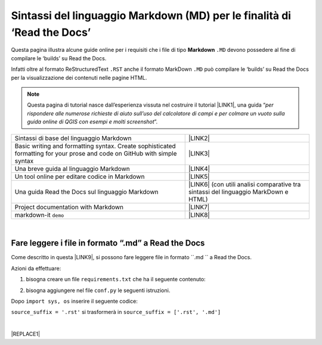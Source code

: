 
.. _h7c3078395a79661a4b65806a4d21442:

Sintassi del linguaggio Markdown (MD) per le finalità di ‘Read the Docs’
########################################################################

Questa pagina illustra alcune guide online per i requisiti che i file di tipo \ |STYLE0|\  ``.MD`` devono possedere al fine di compilare le ‘builds’ su Read the Docs.

Infatti oltre al formato ReStructuredText ``.RST`` anche il formato MarkDown  ``.MD`` può compilare le ‘builds’ su Read the Docs per la visualizzazione dei contenuti nelle pagine HTML.


..  Note:: 

    Questa pagina di tutorial nasce dall’esperienza vissuta nel costruire il tutorial \ |LINK1|\ , una guida “\ |STYLE1|\ ”. 


+-------------------------------------------------------------------------------------------------------------------------+---------------------------------------------------------------------------------------+
|Sintassi di base del linguaggio Markdown                                                                                 |\ |LINK2|\                                                                             |
+-------------------------------------------------------------------------------------------------------------------------+---------------------------------------------------------------------------------------+
|Basic writing and formatting syntax. Create sophisticated formatting for your prose and code on GitHub with simple syntax|\ |LINK3|\                                                                             |
+-------------------------------------------------------------------------------------------------------------------------+---------------------------------------------------------------------------------------+
|Una breve guida al linguaggio Markdown                                                                                   |\ |LINK4|\                                                                             |
+-------------------------------------------------------------------------------------------------------------------------+---------------------------------------------------------------------------------------+
|Un tool online per editare codice in Markdown                                                                            |\ |LINK5|\                                                                             |
+-------------------------------------------------------------------------------------------------------------------------+---------------------------------------------------------------------------------------+
|Una guida Read the Docs sul linguaggio Markdown                                                                          |\ |LINK6|\  (con utili analisi comparative tra sintassi del linguaggio MarkDown e HTML)|
+-------------------------------------------------------------------------------------------------------------------------+---------------------------------------------------------------------------------------+
|Project documentation with Markdown                                                                                      |\ |LINK7|\                                                                             |
+-------------------------------------------------------------------------------------------------------------------------+---------------------------------------------------------------------------------------+
|markdown-it ``demo``                                                                                                     |\ |LINK8|\                                                                             |
+-------------------------------------------------------------------------------------------------------------------------+---------------------------------------------------------------------------------------+

|

.. _h6c1f7a017361b2c2d521461f614336:

Fare leggere i file in formato “.md” a Read the Docs
****************************************************

Come descritto in questa \ |LINK9|\ , si possono fare leggere file in formato  ``.md `` a Read the Docs.

Azioni da effettuare:

1. bisogna creare un file ``requirements.txt`` che ha il seguente contenuto:

.. code-block:: python
    :linenos:

    sphinx-rtd-theme
    sphinx
    recommonmark
    markdown
    sphinx-markdown-tables

2. bisogna aggiungere nel file ``conf.py`` le seguenti istruzioni.

Dopo ``import sys, os`` inserire il seguente codice:

.. code-block:: python
    :linenos:

    import recommonmark
    from recommonmark.transform import AutoStructify
    # Add any paths that contain templates here, relative to this directory.
    templates_path = ['_templates']
    html_static_path = ['static']
    def setup(app):
        # overrides for wide tables in RTD theme
        app.add_stylesheet('theme_overrides.css') # path relative to static
    
    app.add_stylesheet('theme_overrides.css') # path relative to static
    source_parsers = {
        '.md': 'recommonmark.parser.CommonMarkParser',
    }
    
    source_suffix = ['.rst', '.md']
    
    extensions = ['sphinx.ext.ifconfig','sphinx_markdown_tables']

``source_suffix = '.rst'`` si trasformerà in ``source_suffix = ['.rst', '.md']`` 

|


|REPLACE1|


.. bottom of content


.. |STYLE0| replace:: **Markdown**

.. |STYLE1| replace:: *per rispondere alle numerose richieste di aiuto sull’uso del calcolatore di campi e per colmare un vuoto sulla guida online di QGIS con esempi e molti screenshot*


.. |REPLACE1| raw:: html

    <script id="dsq-count-scr" src="//guida-readthedocs.disqus.com/count.js" async></script>
    
    <div id="disqus_thread"></div>
    <script>
    
    /**
    *  RECOMMENDED CONFIGURATION VARIABLES: EDIT AND UNCOMMENT THE SECTION BELOW TO INSERT DYNAMIC VALUES FROM YOUR PLATFORM OR CMS.
    *  LEARN WHY DEFINING THESE VARIABLES IS IMPORTANT: https://disqus.com/admin/universalcode/#configuration-variables*/
    /*
    
    var disqus_config = function () {
    this.page.url = PAGE_URL;  // Replace PAGE_URL with your page's canonical URL variable
    this.page.identifier = PAGE_IDENTIFIER; // Replace PAGE_IDENTIFIER with your page's unique identifier variable
    };
    */
    (function() { // DON'T EDIT BELOW THIS LINE
    var d = document, s = d.createElement('script');
    s.src = 'https://guida-readthedocs.disqus.com/embed.js';
    s.setAttribute('data-timestamp', +new Date());
    (d.head || d.body).appendChild(s);
    })();
    </script>
    <noscript>Please enable JavaScript to view the <a href="https://disqus.com/?ref_noscript">comments powered by Disqus.</a></noscript>

.. |LINK1| raw:: html

    <a href="http://hfcqgis.readthedocs.io" target="_blank">http://hfcqgis.readthedocs.io</a>

.. |LINK2| raw:: html

    <a href="https://www.markdownguide.org/basic-syntax" target="_blank">https://www.markdownguide.org/basic-syntax</a>

.. |LINK3| raw:: html

    <a href="https://help.github.com/en/github/writing-on-github/basic-writing-and-formatting-syntax#styling-text" target="_blank">https://help.github.com/en/github/writing-on-github/basic-writing-and-formatting-syntax#styling-text</a>

.. |LINK4| raw:: html

    <a href="https://www.html.it/articoli/markdown-guida-al-linguaggio" target="_blank">https://www.html.it/articoli/markdown-guida-al-linguaggio</a>

.. |LINK5| raw:: html

    <a href="https://stackedit.io/app#" target="_blank">https://stackedit.io/app#</a>

.. |LINK6| raw:: html

    <a href="https://markdown-guide.readthedocs.io" target="_blank">https://markdown-guide.readthedocs.io</a>

.. |LINK7| raw:: html

    <a href="https://www.mkdocs.org" target="_blank">https://www.mkdocs.org</a>

.. |LINK8| raw:: html

    <a href="https://markdown-it.github.io/" target="_blank">https://markdown-it.github.io/</a>

.. |LINK9| raw:: html

    <a href="https://github.com/opendatasicilia/tansignari/issues/106" target="_blank">issue</a>

